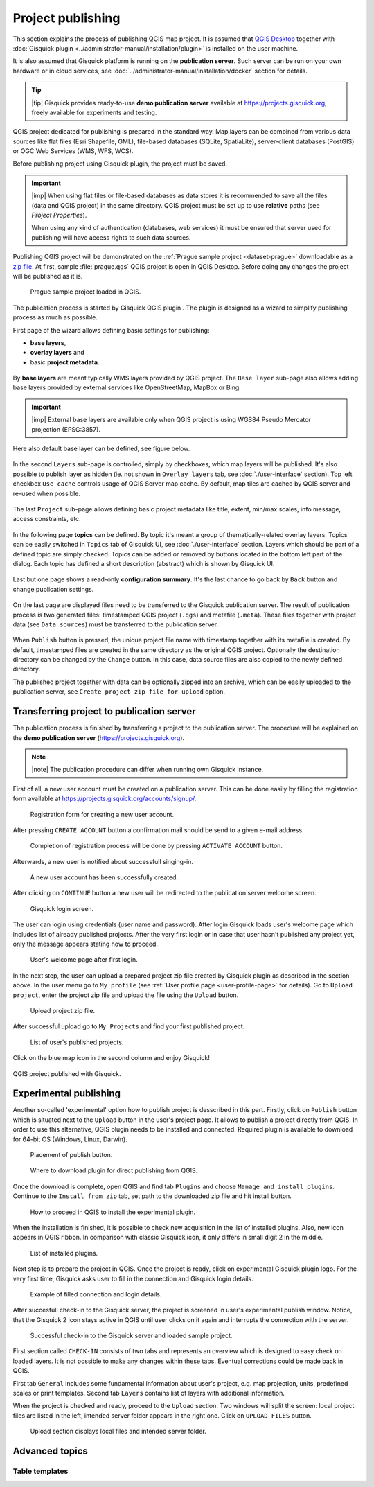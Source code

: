 .. |plugin| image:: ../img/logo.png
   :width: 2.5em

.. _project-publishing:

==================
Project publishing
==================

This section explains the process of publishing QGIS map project. It is
assumed that `QGIS Desktop
<http://qgis.org/en/site/forusers/download.html>`__ together with
:doc:`Gisquick plugin <../administrator-manual/installation/plugin>`
is installed on the user machine.

It is also assumed that Gisquick platform is running on the
**publication server**. Such server can be run on your own hardware or
in cloud services, see
:doc:`../administrator-manual/installation/docker` section for
details.

.. tip:: |tip| Gisquick provides ready-to-use **demo publication server**
   available at https://projects.gisquick.org, freely available for
   experiments and testing.
   
QGIS project dedicated for publishing is prepared in the standard
way. Map layers can be combined from various data sources like flat
files (Esri Shapefile, GML), file-based databases (SQLite,
SpatiaLite), server-client databases (PostGIS) or OGC Web Services
(WMS, WFS, WCS).

Before publishing project using Gisquick plugin, the project must be
saved.

.. important:: |imp| When using flat files or file-based databases as
   data stores it is recommended to save all the files (data and QGIS
   project) in the same directory. QGIS project must be set up to use
   **relative** paths (see *Project Properties*).

   When using any kind of authentication (databases, web services) it
   must be ensured that server used for publishing will have access
   rights to such data sources.

Publishing QGIS project will be demonstrated on the :ref:`Prague sample
project <dataset-prague>` downloadable as a `zip file
<http://training.gismentors.eu/geodata/gisquick/prague.tar.gz>`__. At
first, sample :file:`prague.qgs` QGIS project is open in QGIS
Desktop. Before doing any changes the project will be published as it
is.

.. figure:: ../img/qgis-prague.png

   Prague sample project loaded in QGIS.

The publication process is started by Gisquick QGIS plugin
|plugin|. The plugin is designed as a wizard to simplify publishing
process as much as possible.

First page of the wizard allows defining basic settings for publishing:

* **base layers**,
* **overlay layers** and
* basic **project metadata**.

.. figure:: ../img/project-publishing-0.png

.. _publication-base-layers:

By **base layers** are meant typically WMS layers provided by QGIS
project. The ``Base layer`` sub-page also allows adding base layers provided by
external services like OpenStreetMap, MapBox or Bing.

.. important:: |imp| External base layers are available only when QGIS
   project is using WGS84 Pseudo Mercator projection (EPSG:3857).

Here also default base layer can be defined, see figure below.

.. figure:: ../img/project-publishing-1.png

In the second ``Layers`` sub-page is controlled, simply by
checkboxes, which map layers will be published. It's also possible to
publish layer as hidden (ie. not shown in ``Overlay layers`` tab, see
:doc:`./user-interface` section). Top left checkbox ``Use cache``
controls usage of QGIS Server map cache. By default, map tiles are
cached by QGIS server and re-used when possible.
            
.. figure:: ../img/project-publishing-2.png

.. _publication-metadata:

The last ``Project`` sub-page allows defining basic project metadata
like title, extent, min/max scales, info message, access constraints,
etc.
            
.. figure:: ../img/project-publishing-3.png                        

.. _publication-topics:

In the following page **topics** can be defined. By topic it's meant
a group of thematically-related overlay layers. Topics can be easily
switched in ``Topics`` tab of Gisquick UI, see
:doc:`./user-interface` section. Layers which
should be part of a defined topic are simply checked. Topics can be
added or removed by buttons located in the bottom left part of the
dialog. Each topic has defined a short description (abstract) which is
shown by Gisquick UI.
            
.. figure:: ../img/project-publishing-4.png

Last but one page shows a read-only **configuration summary**. It's the last
chance to go back by ``Back`` button and change publication settings.
            
.. figure:: ../img/project-publishing-5.png

On the last page are displayed files need to be transferred to the
Gisquick publication server. The result of publication process is two
generated files: timestamped QGIS project (``.qgs``) and metafile
(``.meta``). These files together with project data (see ``Data
sources``) must be transferred to the publication server.
            
.. figure:: ../img/project-publishing-6.png

.. _plugin-publish-directory:
   
When ``Publish`` button is pressed, the unique project file name with
timestamp together with its metafile is created. By default,
timestamped files are created in the same directory as the original QGIS
project. Optionally the destination directory can be changed by the
``Change`` button. In this case, data source files are also copied to
the newly defined directory.

The published project together with data can be optionally zipped into an
archive, which can be easily uploaded to the publication server, see
``Create project zip file for upload`` option.

Transferring project to publication server
------------------------------------------

The publication process is finished by transferring a project to the
publication server. The procedure will be explained on the **demo
publication server** (https://projects.gisquick.org).

.. note:: |note| The publication procedure can differ when running own
   Gisquick instance.

First of all, a new user account must be created on a publication
server. This can be done easily by filling the registration form available
at https://projects.gisquick.org/accounts/signup/.

.. figure:: ../img/gisquick-new-account-0.png
   :width: 60%

   Registration form for creating a new user account.

After pressing ``CREATE ACCOUNT`` button a confirmation mail should
be send to a given e-mail address.

.. figure:: ../img/gisquick-new-account-1.png
   :width: 75%

   Completion of registration process will be done by pressing
   ``ACTIVATE ACCOUNT`` button.

Afterwards, a new user is notified about successfull singing-in.

.. figure:: ../img/gisquick-new-account-2.png

   A new user account has been successfully created.

After clicking on ``CONTINUE`` button a new user will be redirected to
the publication server welcome screen.

.. figure:: ../img/gisquick-new-account-3.png
   :width: 50%

   Gisquick login screen.

The user can login using credentials (user name and password). After
login Gisquick loads user's welcome page which includes list of already
published projects. After the very first login or in case that user hasn't
published any project yet, only the message appears stating how to proceed.

.. figure:: ../img/gisquick-new-account-4.png
   :width: 75%

   User's welcome page after first login.

In the next step, the user can upload a prepared project zip file created
by Gisquick plugin as described in the section above. In the user menu go
to ``My profile`` (see :ref:`User profile page <user-profile-page>`
for details). Go to ``Upload project``, enter the project zip file and
upload the file using the ``Upload`` button.

.. figure:: ../img/user-page-upload.png

   Upload project zip file.

After successful upload go to ``My Projects`` and find your first
published project.

.. figure:: ../img/user-page-projects.png

   List of user's published projects.


Click on the blue map icon in the second column and enjoy Gisquick!

.. _gisquick-we-published:

.. figure:: ../img/gisquick-published.png
   :align: center
   :width: 750

   QGIS project published with Gisquick.

Experimental publishing
-----------------------
Another so-called 'experimental' option how to publish project is desscribed
in this part. Firstly, click on ``Publish`` button which is situated next to the
``Upload`` button in the user's project page. It allows to publish a project
directly from QGIS. In order to use this alternative, QGIS plugin needs to be
installed and connected. Required plugin is available to download for 64-bit OS
(Windows, Linux, Darwin).

.. figure:: ../img/publish-button/publish-button-1.png

   Placement of publish button.

.. figure:: ../img/publish-button/publish-button-2.png
   :width: 75%

   Where to download plugin for direct publishing from QGIS.

Once the download is complete, open QGIS and find tab ``Plugins`` and
choose ``Manage and install plugins``. Continue to the ``Install from
zip`` tab, set path to the downloaded zip file and hit install button.

.. figure:: ../img/publish-button/publish-button-3.png
   :width: 75%

   How to proceed in QGIS to install the experimental plugin.

When the installation is finished, it is possible to check new acquisition
in the list of installed plugins. Also, new icon appears in QGIS ribbon.
In comparison with classic Gisquick icon, it only differs in small digit 2
in the middle.

.. figure:: ../img/publish-button/publish-button-4.png
   :width: 75%

   List of installed plugins.

Next step is to prepare the project in QGIS. Once the project is ready,
click on experimental Gisquick plugin logo. For the very first time,
Gisquick asks user to fill in the connection and Gisquick login details.

.. figure:: ../img/publish-button/publish-button-5.png
   :width: 50%

   Example of filled connection and login details.

After succesfull check-in to the Gisquick server, the project is screened
in user's experimental publish window. Notice, that the Gisquick 2
icon stays active in QGIS until user clicks on it again and interrupts the
connection with the server.

.. figure:: ../img/publish-button/publish-button-6.png
   :width: 75%

   Successful check-in to the Gisquick server and loaded sample project.

First section called  ``CHECK-IN`` consists of two tabs and represents
an overview which is designed to easy check on loaded layers. It is not
possible to make any changes within these tabs. Eventual corrections
could be made back in QGIS.

First tab ``General`` includes some fundamental information about user's
project, e.g. map projection, units, predefined scales or print templates.
Second tab ``Layers`` contains list of layers with additional information.

When the project is checked and ready, proceed to the ``Upload`` section.
Two windows will split the screen: local project files are listed in the left,
intended server folder appears in the right one. Click on ``UPLOAD FILES`` button.

.. figure:: ../img/publish-button/publish-button-7.png
   :width: 75%

   Upload section displays local files and intended server folder.

Advanced topics
---------------

.. _table-templates:

Table templates
^^^^^^^^^^^^^^^

.. todo:: To be added.
